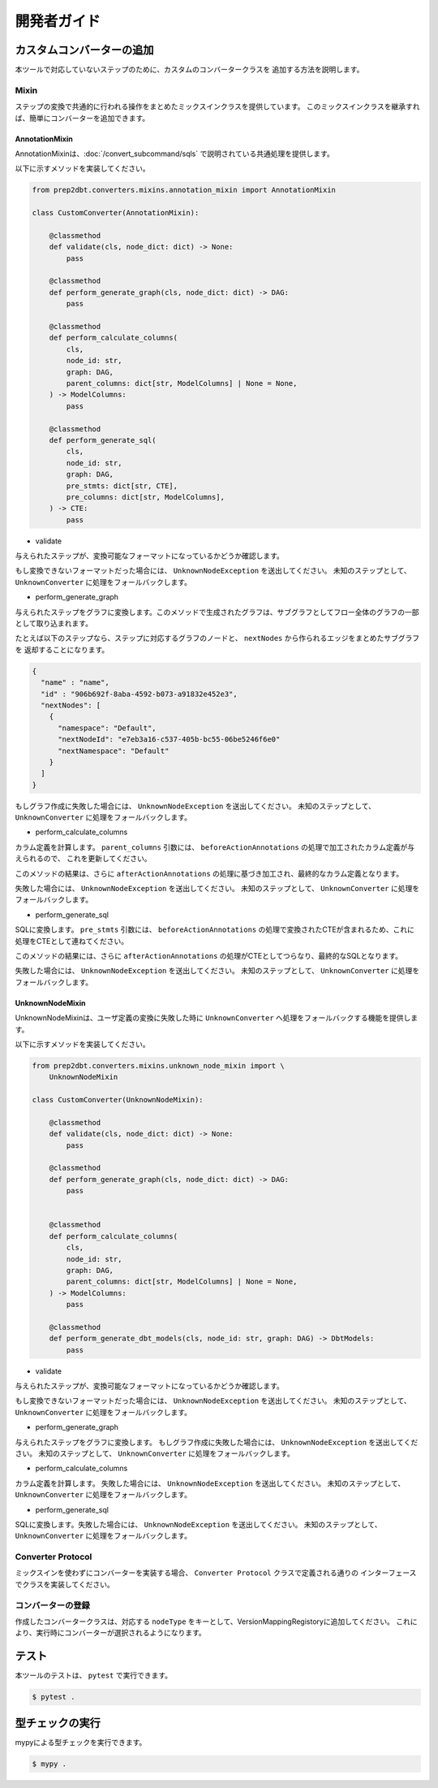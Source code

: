 開発者ガイド
######################################################

カスタムコンバーターの追加
******************************************************

本ツールで対応していないステップのために、カスタムのコンバータークラスを
追加する方法を説明します。

Mixin
=====================================================

ステップの変換で共通的に行われる操作をまとめたミックスインクラスを提供しています。
このミックスインクラスを継承すれば、簡単にコンバーターを追加できます。

AnnotationMixin
-----------------------------------------------------

AnnotationMixinは、:doc:`/convert_subcommand/sqls` で説明されている共通処理を提供します。

以下に示すメソッドを実装してください。

.. code-block:: python

    from prep2dbt.converters.mixins.annotation_mixin import AnnotationMixin

    class CustomConverter(AnnotationMixin):
        
        @classmethod
        def validate(cls, node_dict: dict) -> None:
            pass

        @classmethod
        def perform_generate_graph(cls, node_dict: dict) -> DAG:
            pass

        @classmethod
        def perform_calculate_columns(
            cls,
            node_id: str,
            graph: DAG,
            parent_columns: dict[str, ModelColumns] | None = None,
        ) -> ModelColumns:
            pass

        @classmethod
        def perform_generate_sql(
            cls,
            node_id: str,
            graph: DAG,
            pre_stmts: dict[str, CTE],
            pre_columns: dict[str, ModelColumns],
        ) -> CTE:
            pass

- validate

与えられたステップが、変換可能なフォーマットになっているかどうか確認します。

もし変換できないフォーマットだった場合には、 ``UnknownNodeException`` を送出してください。
未知のステップとして、 ``UnknownConverter`` に処理をフォールバックします。

- perform_generate_graph

与えられたステップをグラフに変換します。このメソッドで生成されたグラフは、サブグラフとしてフロー全体のグラフの一部として取り込まれます。

たとえば以下のステップなら、ステップに対応するグラフのノードと、 ``nextNodes`` から作られるエッジをまとめたサブグラフを
返却することになります。

.. code-block:: json

    {
      "name" : "name",
      "id" : "906b692f-8aba-4592-b073-a91832e452e3",
      "nextNodes": [
        {
          "namespace": "Default",
          "nextNodeId": "e7eb3a16-c537-405b-bc55-06be5246f6e0"
          "nextNamespace": "Default"
        }
      ]
    }

.. image:: images/develop/perform_generate_graph.drawio.png
    :width: 600px
    :align: center

もしグラフ作成に失敗した場合には、 ``UnknownNodeException`` を送出してください。
未知のステップとして、 ``UnknownConverter`` に処理をフォールバックします。

- perform_calculate_columns

カラム定義を計算します。 ``parent_columns`` 引数には、
``beforeActionAnnotations`` の処理で加工されたカラム定義が与えられるので、
これを更新してください。

このメソッドの結果は、さらに ``afterActionAnnotations`` の処理に基づき加工され、最終的なカラム定義となります。

失敗した場合には、 ``UnknownNodeException`` を送出してください。
未知のステップとして、 ``UnknownConverter`` に処理をフォールバックします。

- perform_generate_sql

SQLに変換します。 ``pre_stmts`` 引数には、
``beforeActionAnnotations`` の処理で変換されたCTEが含まれるため、これに処理をCTEとして連ねてください。

このメソッドの結果には、さらに ``afterActionAnnotations`` の処理がCTEとしてつらなり、最終的なSQLとなります。

失敗した場合には、 ``UnknownNodeException`` を送出してください。
未知のステップとして、 ``UnknownConverter`` に処理をフォールバックします。

UnknownNodeMixin
-----------------------------------------------------

UnknownNodeMixinは、ユーザ定義の変換に失敗した時に ``UnknownConverter`` へ処理をフォールバックする機能を提供します。

以下に示すメソッドを実装してください。

.. code-block:: python

    from prep2dbt.converters.mixins.unknown_node_mixin import \
        UnknownNodeMixin

    class CustomConverter(UnknownNodeMixin):
        
        @classmethod
        def validate(cls, node_dict: dict) -> None:
            pass

        @classmethod
        def perform_generate_graph(cls, node_dict: dict) -> DAG:
            pass


        @classmethod
        def perform_calculate_columns(
            cls,
            node_id: str,
            graph: DAG,
            parent_columns: dict[str, ModelColumns] | None = None,
        ) -> ModelColumns:
            pass

        @classmethod
        def perform_generate_dbt_models(cls, node_id: str, graph: DAG) -> DbtModels:
            pass

- validate

与えられたステップが、変換可能なフォーマットになっているかどうか確認します。

もし変換できないフォーマットだった場合には、 ``UnknownNodeException`` を送出してください。
未知のステップとして、 ``UnknownConverter`` に処理をフォールバックします。

- perform_generate_graph

与えられたステップをグラフに変換します。
もしグラフ作成に失敗した場合には、 ``UnknownNodeException`` を送出してください。
未知のステップとして、 ``UnknownConverter`` に処理をフォールバックします。

- perform_calculate_columns

カラム定義を計算します。 失敗した場合には、 ``UnknownNodeException`` を送出してください。
未知のステップとして、 ``UnknownConverter`` に処理をフォールバックします。

- perform_generate_sql

SQLに変換します。失敗した場合には、 ``UnknownNodeException`` を送出してください。
未知のステップとして、 ``UnknownConverter`` に処理をフォールバックします。

Converter Protocol
=====================================================

ミックスインを使わずにコンバーターを実装する場合、 ``Converter Protocol`` クラスで定義される通りの
インターフェースでクラスを実装してください。

コンバーターの登録
=====================================================

作成したコンバータークラスは、対応する ``nodeType`` をキーとして、VersionMappingRegistoryに追加してください。
これにより、実行時にコンバーターが選択されるようになります。

.. code-block:: python3
    :caption: prep2dbt/converters/factory.py

    class VersionMappingRegistory:
        version_converters: dict[str, type[Converter]] = {
            ".v1.LoadSql": LoadSqlConverter,
            ".v2018_2_3.SuperAggregate": SuperAggregateConverter,
            ".v2018_2_3.SuperJoin": SuperJoinConverter,
            ".v2018_2_3.SuperTransform": SuperTransformConverter,
            "unknown": UnknownConverter,
        }

テスト
******************************************************

本ツールのテストは、 ``pytest`` で実行できます。

.. code-block:: shell

    $ pytest .

型チェックの実行
******************************************************

mypyによる型チェックを実行できます。

.. code-block:: shell

    $ mypy .

